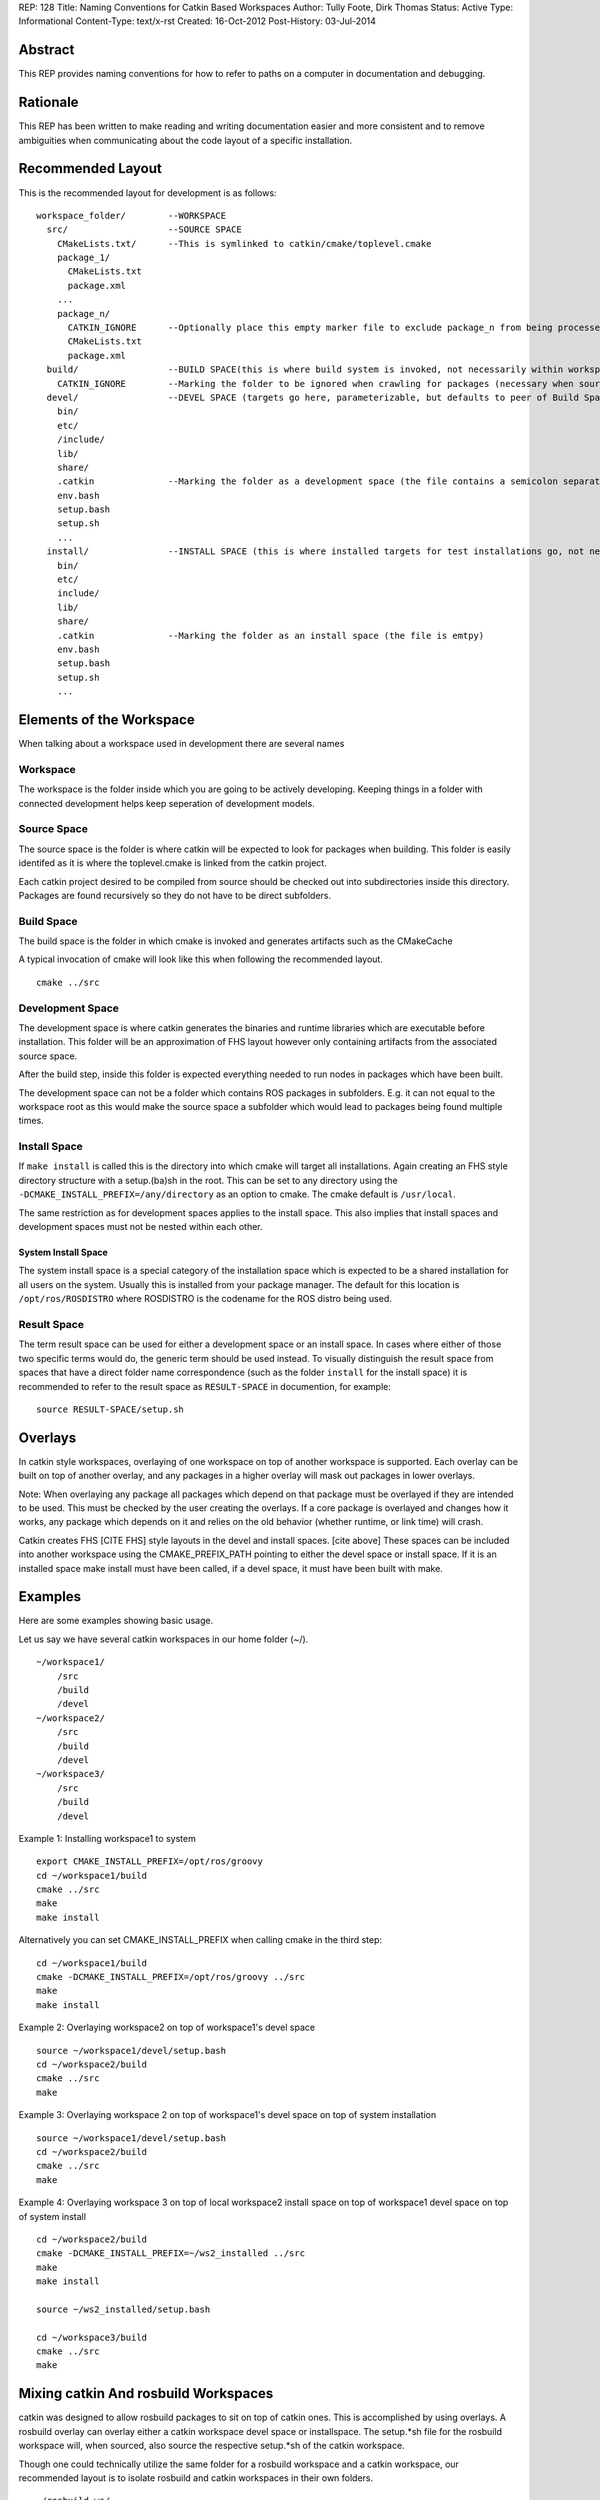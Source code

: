 REP: 128
Title: Naming Conventions for Catkin Based Workspaces
Author: Tully Foote, Dirk Thomas
Status: Active
Type: Informational
Content-Type: text/x-rst
Created: 16-Oct-2012
Post-History: 03-Jul-2014


Abstract
========

This REP provides naming conventions for how to refer to paths on a
computer in documentation and debugging.


Rationale
=========

This REP has been written to make reading and writing documentation
easier and more consistent and to remove ambiguities when
communicating about the code layout of a specific installation.

Recommended Layout
==================

This is the recommended layout for development is as follows:

::

    workspace_folder/        --WORKSPACE
      src/                   --SOURCE SPACE
        CMakeLists.txt/      --This is symlinked to catkin/cmake/toplevel.cmake
        package_1/
          CMakeLists.txt
          package.xml
        ...
        package_n/
          CATKIN_IGNORE      --Optionally place this empty marker file to exclude package_n from being processed
          CMakeLists.txt
          package.xml
      build/                 --BUILD SPACE(this is where build system is invoked, not necessarily within workspace)
        CATKIN_IGNORE        --Marking the folder to be ignored when crawling for packages (necessary when source space is in the root of the workspace, the file is emtpy)
      devel/                 --DEVEL SPACE (targets go here, parameterizable, but defaults to peer of Build Space)
        bin/
        etc/
        /include/
        lib/
        share/
        .catkin              --Marking the folder as a development space (the file contains a semicolon separated list of Source space paths)
        env.bash
        setup.bash
        setup.sh
        ...
      install/               --INSTALL SPACE (this is where installed targets for test installations go, not necessarily within workspace)
        bin/
        etc/
        include/
        lib/
        share/
        .catkin              --Marking the folder as an install space (the file is emtpy)
        env.bash
        setup.bash
        setup.sh
        ...

Elements of the Workspace
=========================

When talking about a workspace used in development there are several names

Workspace
---------

The workspace is the folder inside which you are going to be actively
developing.  Keeping things in a folder with connected development
helps keep seperation of development models.

Source Space
------------

The source space is the folder is where catkin will be expected to
look for packages when building.  This folder is easily identifed as
it is where the toplevel.cmake is linked from the catkin project.

Each catkin project desired to be compiled from source should be
checked out into subdirectories inside this directory. Packages are
found recursively so they do not have to be direct subfolders.

Build Space
-----------

The build space is the folder in which cmake is invoked and generates
artifacts such as the CMakeCache

A typical invocation of cmake will look like this when following the recommended layout.

::

    cmake ../src

Development Space
-----------------

The development space is where catkin generates the binaries and
runtime libraries which are executable before installation.  This
folder will be an approximation of FHS layout however only containing
artifacts from the associated source space.

After the build step, inside this folder is expected everything needed
to run nodes in packages which have been built.

The development space can not be a folder which contains ROS packages
in subfolders.
E.g. it can not equal to the workspace root as this would make the
source space a subfolder which would lead to packages being found
multiple times.

Install Space
-------------

If ``make install`` is called this is the directory into which cmake
will target all installations.  Again creating an FHS style directory
structure with a setup.(ba)sh in the root. This can be set to any
directory using the ``-DCMAKE_INSTALL_PREFIX=/any/directory`` as an
option to cmake.  The cmake default is ``/usr/local``.

The same restriction as for development spaces applies to the install
space.
This also implies that install spaces and development spaces must not
be nested within each other.

System Install Space
''''''''''''''''''''

The system install space is a special category of the installation
space which is expected to be a shared installation for all users on
the system.  Usually this is installed from your package manager.  The
default for this location is ``/opt/ros/ROSDISTRO`` where ROSDISTRO is
the codename for the ROS distro being used.

Result Space
------------
The term result space can be used for either a development space or an
install space.
In cases where either of those two specific terms would do, the
generic term should be used instead.
To visually distinguish the result space from spaces that have a direct
folder name correspondence (such as the folder ``install`` for the install
space) it is recommended to refer to the result space as ``RESULT-SPACE``
in documention, for example:
::

    source RESULT-SPACE/setup.sh

Overlays
========
In catkin style workspaces, overlaying of one workspace on top of
another workspace is supported.  Each overlay can be built on top of
another overlay, and any packages in a higher overlay will mask out
packages in lower overlays.

Note: When overlaying any package all packages which depend on that
package must be overlayed if they are intended to be used.  This must
be checked by the user creating the overlays.  If a core package is
overlayed and changes how it works, any package which depends on it
and relies on the old behavior (whether runtime, or link time) will
crash.

Catkin creates FHS [CITE FHS] style layouts in the devel and install
spaces.  [cite above] These spaces can be included into another
workspace using the CMAKE_PREFIX_PATH pointing to either the devel
space or install space.  If it is an installed space make install must
have been called, if a devel space, it must have been built with make.

Examples
========
Here are some examples showing basic usage.

Let us say we have several catkin workspaces in our home folder (~/).

::

 ~/workspace1/
     /src
     /build
     /devel
 ~/workspace2/
     /src
     /build
     /devel
 ~/workspace3/
     /src
     /build
     /devel

Example 1: Installing workspace1 to system
::

  export CMAKE_INSTALL_PREFIX=/opt/ros/groovy
  cd ~/workspace1/build
  cmake ../src
  make
  make install

Alternatively you can set CMAKE_INSTALL_PREFIX when calling cmake in the third step:
::

  cd ~/workspace1/build
  cmake -DCMAKE_INSTALL_PREFIX=/opt/ros/groovy ../src
  make
  make install

Example 2: Overlaying workspace2 on top of workspace1's devel space
::

  source ~/workspace1/devel/setup.bash
  cd ~/workspace2/build
  cmake ../src
  make

Example 3: Overlaying workspace 2 on top of workspace1's devel space on top of system installation
::

  source ~/workspace1/devel/setup.bash
  cd ~/workspace2/build
  cmake ../src
  make

Example 4: Overlaying workspace 3 on top of local workspace2 install space on top of workspace1 devel space on top of system install
::

  cd ~/workspace2/build
  cmake -DCMAKE_INSTALL_PREFIX=~/ws2_installed ../src
  make
  make install

  source ~/ws2_installed/setup.bash

  cd ~/workspace3/build
  cmake ../src
  make

Mixing catkin And rosbuild Workspaces
=====================================
catkin was designed to allow rosbuild packages to sit on top of catkin ones.
This is accomplished by using overlays. A rosbuild overlay can overlay either
a catkin workspace devel space or installspace. The setup.*sh file for the rosbuild
workspace will, when sourced, also source the respective setup.*sh of the catkin
workspace.

Though one could technically utilize the same folder for a rosbuild
workspace and a catkin workspace, our recommended layout is to isolate
rosbuild and catkin workspaces in their own folders.

::

  ~/rosbuild_ws/
     dry_pkg1/
     ...
     dry_pkgN/
     setup.bash
     setup.sh
  ~/catkin_ws/
     src/
       wet_pkg1/
       ...
       wet_pkgN/
     build/
     devel/
       setup.bash
       setup.sh
     install/
       setup.bash
       setup.sh

The steps to achieve this layout are:

1. Create catkin_ws and catkin_ws/src folder
2. Run catkin_make in catkin_ws
3. Run rosws init ~/rosbuild_ws/ ~/catkin_ws/devel (or install)

With this layout, sourcing ~/rosbuild_ws/setup.*sh also sources ~/catkin_ws/devel/setup.*sh

Resources
=========


References
==========

.. [1] REP 1, REP Purpose and Guidelines, Warsaw, Hylton
   (http://ros.org/reps/rep-0001.html)


Copyright
=========

This document has been placed in the public domain.



..
   Local Variables:
   mode: indented-text
   indent-tabs-mode: nil
   sentence-end-double-space: t
   fill-column: 70
   coding: utf-8
   End:
